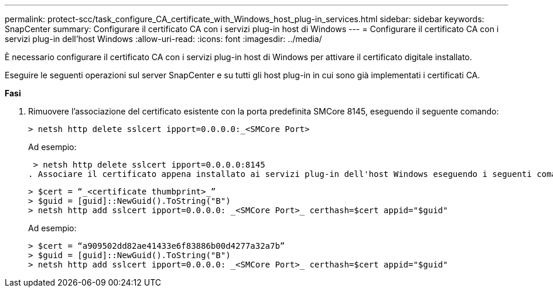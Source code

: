 ---
permalink: protect-scc/task_configure_CA_certificate_with_Windows_host_plug-in_services.html 
sidebar: sidebar 
keywords: SnapCenter 
summary: Configurare il certificato CA con i servizi plug-in host di Windows 
---
= Configurare il certificato CA con i servizi plug-in dell'host Windows
:allow-uri-read: 
:icons: font
:imagesdir: ../media/


[role="lead"]
È necessario configurare il certificato CA con i servizi plug-in host di Windows per attivare il certificato digitale installato.

Eseguire le seguenti operazioni sul server SnapCenter e su tutti gli host plug-in in cui sono già implementati i certificati CA.

*Fasi*

. Rimuovere l'associazione del certificato esistente con la porta predefinita SMCore 8145, eseguendo il seguente comando:
+
`> netsh http delete sslcert ipport=0.0.0.0:_<SMCore Port>`

+
Ad esempio:

+
 > netsh http delete sslcert ipport=0.0.0.0:8145
. Associare il certificato appena installato ai servizi plug-in dell'host Windows eseguendo i seguenti comandi:
+
....
> $cert = “_<certificate thumbprint>_”
> $guid = [guid]::NewGuid().ToString("B")
> netsh http add sslcert ipport=0.0.0.0: _<SMCore Port>_ certhash=$cert appid="$guid"
....
+
Ad esempio:

+
....
> $cert = “a909502dd82ae41433e6f83886b00d4277a32a7b”
> $guid = [guid]::NewGuid().ToString("B")
> netsh http add sslcert ipport=0.0.0.0: _<SMCore Port>_ certhash=$cert appid="$guid"
....

